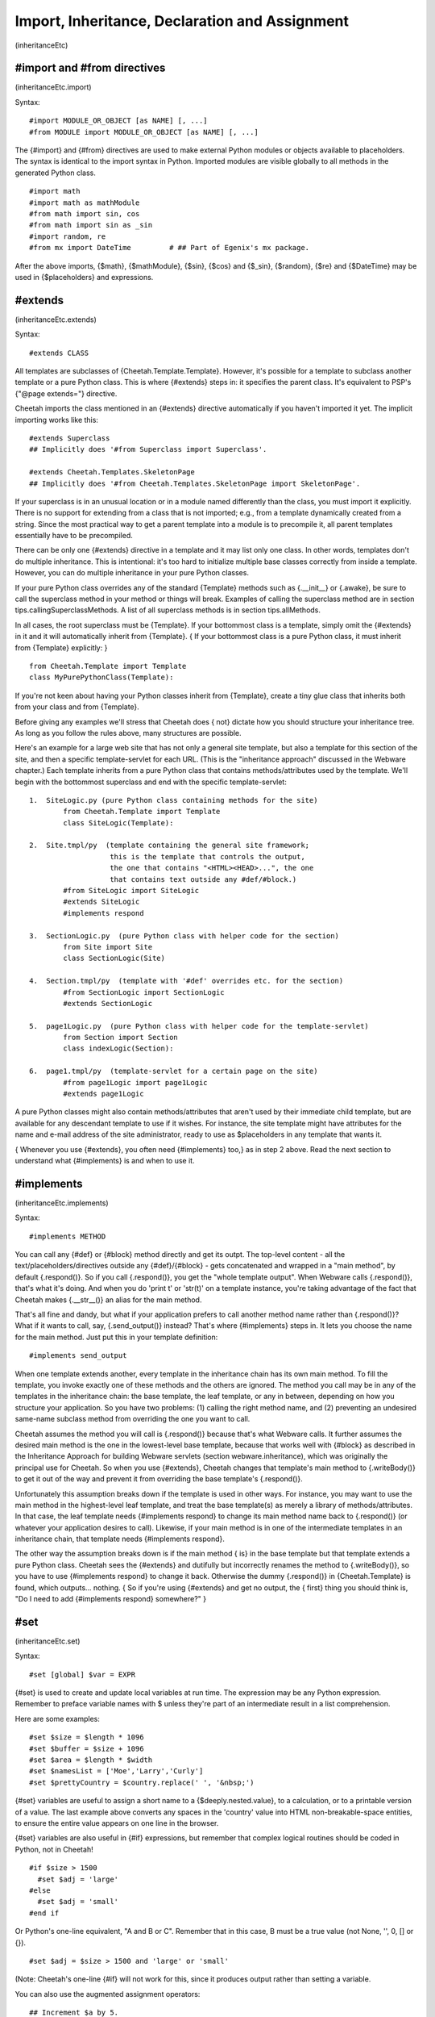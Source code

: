 Import, Inheritance, Declaration and Assignment
===============================================

(inheritanceEtc)

#import and #from directives
----------------------------

(inheritanceEtc.import)

Syntax:

::

    #import MODULE_OR_OBJECT [as NAME] [, ...]
    #from MODULE import MODULE_OR_OBJECT [as NAME] [, ...]

The {#import} and {#from} directives are used to make external
Python modules or objects available to placeholders. The syntax is
identical to the import syntax in Python. Imported modules are
visible globally to all methods in the generated Python class.

::

    #import math
    #import math as mathModule
    #from math import sin, cos
    #from math import sin as _sin
    #import random, re
    #from mx import DateTime         # ## Part of Egenix's mx package.

After the above imports, {$math}, {$mathModule}, {$sin}, {$cos} and
{$\_sin}, {$random}, {$re} and {$DateTime} may be used in
{$placeholders} and expressions.

#extends
--------

(inheritanceEtc.extends)

Syntax:

::

    #extends CLASS

All templates are subclasses of {Cheetah.Template.Template}.
However, it's possible for a template to subclass another template
or a pure Python class. This is where {#extends} steps in: it
specifies the parent class. It's equivalent to PSP's
{"@page extends="} directive.

Cheetah imports the class mentioned in an {#extends} directive
automatically if you haven't imported it yet. The implicit
importing works like this:

::

    #extends Superclass   
    ## Implicitly does '#from Superclass import Superclass'.
    
    #extends Cheetah.Templates.SkeletonPage
    ## Implicitly does '#from Cheetah.Templates.SkeletonPage import SkeletonPage'.

If your superclass is in an unusual location or in a module named
differently than the class, you must import it explicitly. There is
no support for extending from a class that is not imported; e.g.,
from a template dynamically created from a string. Since the most
practical way to get a parent template into a module is to
precompile it, all parent templates essentially have to be
precompiled.

There can be only one {#extends} directive in a template and it may
list only one class. In other words, templates don't do multiple
inheritance. This is intentional: it's too hard to initialize
multiple base classes correctly from inside a template. However,
you can do multiple inheritance in your pure Python classes.

If your pure Python class overrides any of the standard {Template}
methods such as {.\_\_init\_\_} or {.awake}, be sure to call the
superclass method in your method or things will break. Examples of
calling the superclass method are in section
tips.callingSuperclassMethods. A list of all superclass methods is
in section tips.allMethods.

In all cases, the root superclass must be {Template}. If your
bottommost class is a template, simply omit the {#extends} in it
and it will automatically inherit from {Template}. { If your
bottommost class is a pure Python class, it must inherit from
{Template} explicitly: }

::

    from Cheetah.Template import Template
    class MyPurePythonClass(Template):

If you're not keen about having your Python classes inherit from
{Template}, create a tiny glue class that inherits both from your
class and from {Template}.

Before giving any examples we'll stress that Cheetah does { not}
dictate how you should structure your inheritance tree. As long as
you follow the rules above, many structures are possible.

Here's an example for a large web site that has not only a general
site template, but also a template for this section of the site,
and then a specific template-servlet for each URL. (This is the
"inheritance approach" discussed in the Webware chapter.) Each
template inherits from a pure Python class that contains
methods/attributes used by the template. We'll begin with the
bottommost superclass and end with the specific template-servlet:

::

    1.  SiteLogic.py (pure Python class containing methods for the site)
            from Cheetah.Template import Template
            class SiteLogic(Template):
    
    2.  Site.tmpl/py  (template containing the general site framework;
                       this is the template that controls the output,
                       the one that contains "<HTML><HEAD>...", the one
                       that contains text outside any #def/#block.)
            #from SiteLogic import SiteLogic
            #extends SiteLogic
            #implements respond
    
    3.  SectionLogic.py  (pure Python class with helper code for the section)
            from Site import Site
            class SectionLogic(Site)
    
    4.  Section.tmpl/py  (template with '#def' overrides etc. for the section)
            #from SectionLogic import SectionLogic
            #extends SectionLogic
    
    5.  page1Logic.py  (pure Python class with helper code for the template-servlet)
            from Section import Section
            class indexLogic(Section):
    
    6.  page1.tmpl/py  (template-servlet for a certain page on the site)
            #from page1Logic import page1Logic
            #extends page1Logic

A pure Python classes might also contain methods/attributes that
aren't used by their immediate child template, but are available
for any descendant template to use if it wishes. For instance, the
site template might have attributes for the name and e-mail address
of the site administrator, ready to use as $placeholders in any
template that wants it.

{ Whenever you use {#extends}, you often need {#implements} too,}
as in step 2 above. Read the next section to understand what
{#implements} is and when to use it.

#implements
-----------

(inheritanceEtc.implements)

Syntax:

::

    #implements METHOD

You can call any {#def} or {#block} method directly and get its
outpt. The top-level content - all the text/placeholders/directives
outside any {#def}/{#block} - gets concatenated and wrapped in a
"main method", by default {.respond()}. So if you call
{.respond()}, you get the "whole template output". When Webware
calls {.respond()}, that's what it's doing. And when you do 'print
t' or 'str(t)' on a template instance, you're taking advantage of
the fact that Cheetah makes {.\_\_str\_\_()} an alias for the main
method.

That's all fine and dandy, but what if your application prefers to
call another method name rather than {.respond()}? What if it wants
to call, say, {.send\_output()} instead? That's where {#implements}
steps in. It lets you choose the name for the main method. Just put
this in your template definition:

::

    #implements send_output

When one template extends another, every template in the
inheritance chain has its own main method. To fill the template,
you invoke exactly one of these methods and the others are ignored.
The method you call may be in any of the templates in the
inheritance chain: the base template, the leaf template, or any in
between, depending on how you structure your application. So you
have two problems: (1) calling the right method name, and (2)
preventing an undesired same-name subclass method from overriding
the one you want to call.

Cheetah assumes the method you will call is {.respond()} because
that's what Webware calls. It further assumes the desired main
method is the one in the lowest-level base template, because that
works well with {#block} as described in the Inheritance Approach
for building Webware servlets (section webware.inheritance), which
was originally the principal use for Cheetah. So when you use
{#extends}, Cheetah changes that template's main method to
{.writeBody()} to get it out of the way and prevent it from
overriding the base template's {.respond()}.

Unfortunately this assumption breaks down if the template is used
in other ways. For instance, you may want to use the main method in
the highest-level leaf template, and treat the base template(s) as
merely a library of methods/attributes. In that case, the leaf
template needs {#implements respond} to change its main method name
back to {.respond()} (or whatever your application desires to
call). Likewise, if your main method is in one of the intermediate
templates in an inheritance chain, that template needs {#implements
respond}.

The other way the assumption breaks down is if the main method {
is} in the base template but that template extends a pure Python
class. Cheetah sees the {#extends} and dutifully but incorrectly
renames the method to {.writeBody()}, so you have to use
{#implements respond} to change it back. Otherwise the dummy
{.respond()} in {Cheetah.Template} is found, which outputs...
nothing. { So if you're using {#extends} and get no output, the {
first} thing you should think is,
"Do I need to add {#implements respond} somewhere?" }

#set
----

(inheritanceEtc.set)

Syntax:

::

    #set [global] $var = EXPR

{#set} is used to create and update local variables at run time.
The expression may be any Python expression. Remember to preface
variable names with $ unless they're part of an intermediate result
in a list comprehension.

Here are some examples:

::

    #set $size = $length * 1096
    #set $buffer = $size + 1096
    #set $area = $length * $width
    #set $namesList = ['Moe','Larry','Curly']
    #set $prettyCountry = $country.replace(' ', '&nbsp;')

{#set} variables are useful to assign a short name to a
{$deeply.nested.value}, to a calculation, or to a printable version
of a value. The last example above converts any spaces in the
'country' value into HTML non-breakable-space entities, to ensure
the entire value appears on one line in the browser.

{#set} variables are also useful in {#if} expressions, but remember
that complex logical routines should be coded in Python, not in
Cheetah!

::

    #if $size > 1500
      #set $adj = 'large'
    #else
      #set $adj = 'small'
    #end if

Or Python's one-line equivalent, "A and B or C". Remember that in
this case, B must be a true value (not None, '', 0, [] or {}).

::

    #set $adj = $size > 1500 and 'large' or 'small'

(Note: Cheetah's one-line {#if} will not work for this, since it
produces output rather than setting a variable.

You can also use the augmented assignment operators:

::

    ## Increment $a by 5.
    #set $a += 5      

By default, {#set} variables are not visible in method calls or
include files unless you use the {global} attribute: {#set global
$var = EXPRESSION}. Global variables are visible in all methods,
nested templates and included files. Use this feature with care to
prevent surprises.

#del
----

(inheritanceEtc.del)

Syntax:

::

    #del $var

{#del} is the opposite of {#set}. It deletes a { local} variable.
Its usage is just like Python's {del} statement:

::

    #del $myVar
    #del $myVar, $myArray[5]

Only local variables can be deleted. There is no directive to
delete a {#set global} variable, a searchList variable, or any
other type of variable.

#attr
-----

(inheritanceEtc.attr)

Syntax:

::

    #attr $var = EXPR

The {#attr} directive creates class attributes in the generated
Python class. It should be used to assign simple Python literals
such as numbers or strings. In particular, the expression must {
not} depend on searchList values or {#set} variables since those
are not known at compile time.

::

    #attr $title = "Rob Roy"
    #attr $author = "Sir Walter Scott"
    #attr $version = 123.4

This template or any child template can output the value thus:

::

    $title, by $author, version $version

If you have a library of templates derived from etexts
(http://www.gutenberg.org/), you can extract the titles and authors
and put them in a database (assuming the templates have been
compiled into .py template modules):

#def
----

(inheritanceEtc.def)

Syntax:

::

    #def METHOD[(ARGUMENTS)]
    #end def

Or the one-line variation:

::

    #def METHOD[(ARGUMENTS)] : TEXT_AND_PLACEHOLDERS

The {#def} directive is used to define new methods in the generated
Python class, or to override superclass methods. It is analogous to
Python's {def} statement. The directive is silent, meaning it does
not itself produce any output. However, the content of the method
will be inserted into the output (and the directives executed)
whenever the method is later called by a $placeholder.

::

    #def myMeth()
    This is the text in my method 
    $a $b $c(123)  ## these placeholder names have been defined elsewhere
    #end def
    
    ## and now use it...
    $myMeth()

The arglist and parentheses can be omitted:

::

    #def myMeth
    This is the text in my method 
    $a $b $c(123)
    #end def
    
    ## and now use it...
    $myMeth

Methods can have arguments and have defaults for those arguments,
just like in Python. Remember the {$} before variable names:

::

    #def myMeth($a, $b=1234)
    This is the text in my method 
    $a - $b
    #end def
    
    ## and now use it...
    $myMeth(1)

The output from this last example will be:

::

    This is the text in my method 
    1 - 1234

There is also a single line version of the {#def} directive. {
Unlike the multi-line directives, it uses a colon (:) to delimit
the method signature and body}:

::

    #attr $adj = 'trivial'
    #def myMeth: This is the $adj method 
    $myMeth

Leading and trailing whitespace is stripped from the method. This
is in contrast to:

::

    #def myMeth2
    This is the $adj method
    #end def

where the method includes a newline after "method". If you don't
want the newline, add {#slurp}:

::

    #def myMeth3
    This is the $adj method#slurp
    #end def

Because {#def} is handled at compile time, it can appear above or
below the placeholders that call it. And if a superclass
placeholder calls a method that's overridden in a subclass, it's
the subclass method that will be called.

#block ... #end block
---------------------

(inheritanceEtc.block)

The {#block} directive allows you to mark a section of your
template that can be selectively reimplemented in a subclass. It is
very useful for changing part of a template without having to
copy-paste-and-edit the entire thing. The output from a template
definition that uses blocks will be identical to the output from
the same template with the {#block ... #end block} tags removed.

({ Note:} don't be confused by the generic word 'block'' in this
Guide, which means a section of code inside { any} {#TAG ... #end
TAG} pair. Thus, an if-block, for-block, def-block, block-block
etc. In this section we are talking only of block-blocks.)

To reimplement the block, use the {#def} directive. The magical
effect is that it appears to go back and change the output text {
at the point the original block was defined} rather than at the
location of the reimplementation.

::

    #block testBlock
    Text in the contents 
    area of the block directive
    #if $testIt
    $getFoo() 
    #end if
    #end block testBlock

You can repeat the block name in the {#end block} directive or not,
as you wish.

{#block} directives can be nested to any depth.

::

    #block outerBlock
    Outer block contents 
    
    #block innerBlock1
    inner block1 contents 
    #end block innerBlock1
    
    #block innerBlock2
    inner block2 contents 
    #end block innerBlock2
    
    #end block outerBlock

Note that the name of the block is optional for the {#end block}
tag.

Technically, {#block} directive is equivalent to a {#def} directive
followed immediately by a {#placeholder} for the same name. In
fact, that's what Cheetah does. Which means you can use
{$theBlockName} elsewhere in the template to output the block
content again.

There is a one-line {#block} syntax analagous to the one-line
{#def}.

The block must not require arguments because the implicit
placeholder that's generated will call the block without
arguments.


